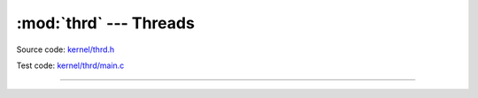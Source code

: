 :mod:`thrd` --- Threads
=======================

.. module:: thrd
   :synopsis: Threads.

Source code: `kernel/thrd.h`_

Test code: `kernel/thrd/main.c`_

----------------------------------------------

.. doxygenfile:: kernel/thrd.h
   :project: simba

.. _kernel/thrd.h: https://github.com/eerimoq/simba/tree/master/src/kernel/kernel/thrd.h
.. _kernel/thrd/main.c: https://github.com/eerimoq/simba/tree/master/tst/kernel/thrd/main.c

